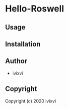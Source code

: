 * Hello-Roswell 

** Usage

** Installation

** Author

+ ivixvi

** Copyright

Copyright (c) 2020 ivixvi
